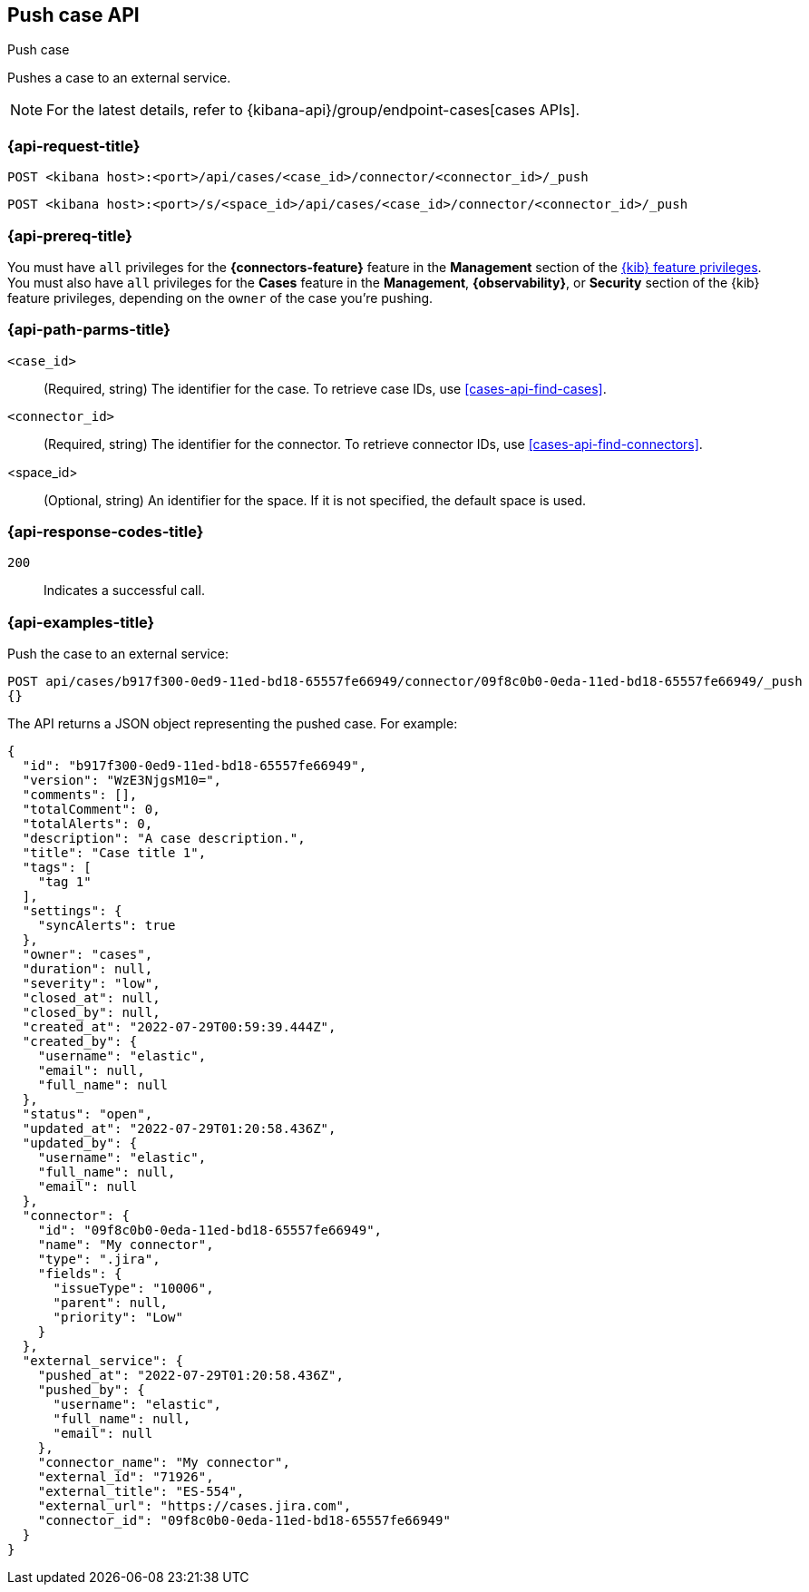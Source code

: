 [[cases-api-push]]
== Push case API
++++
<titleabbrev>Push case</titleabbrev>
++++

Pushes a case to an external service.

NOTE: For the latest details, refer to {kibana-api}/group/endpoint-cases[cases APIs].

=== {api-request-title}

`POST <kibana host>:<port>/api/cases/<case_id>/connector/<connector_id>/_push`

`POST <kibana host>:<port>/s/<space_id>/api/cases/<case_id>/connector/<connector_id>/_push`

=== {api-prereq-title}

You must have `all` privileges for the *{connectors-feature}* feature in the
*Management* section of the
<<kibana-feature-privileges,{kib} feature privileges>>. You must also have `all`
privileges for the *Cases* feature in the *Management*, *{observability}*, or
*Security* section of the {kib} feature privileges, depending on the
`owner` of the case you're pushing.

=== {api-path-parms-title}

`<case_id>`::
(Required, string) The identifier for the case. To retrieve case IDs, use
<<cases-api-find-cases>>.

`<connector_id>`::
(Required, string) The identifier for the connector. To retrieve connector IDs,
use <<cases-api-find-connectors>>.

<space_id>::
(Optional, string) An identifier for the space. If it is not specified, the
default space is used.

=== {api-response-codes-title}

`200`::
   Indicates a successful call.

=== {api-examples-title}

Push the case to an external service:

[source,sh]
--------------------------------------------------
POST api/cases/b917f300-0ed9-11ed-bd18-65557fe66949/connector/09f8c0b0-0eda-11ed-bd18-65557fe66949/_push
{}
--------------------------------------------------
// KIBANA

The API returns a JSON object representing the pushed case. For example:

[source,json]
--------------------------------------------------
{
  "id": "b917f300-0ed9-11ed-bd18-65557fe66949",
  "version": "WzE3NjgsM10=",
  "comments": [],
  "totalComment": 0,
  "totalAlerts": 0,
  "description": "A case description.",
  "title": "Case title 1",
  "tags": [
    "tag 1"
  ],
  "settings": {
    "syncAlerts": true
  },
  "owner": "cases",
  "duration": null,
  "severity": "low",
  "closed_at": null,
  "closed_by": null,
  "created_at": "2022-07-29T00:59:39.444Z",
  "created_by": {
    "username": "elastic",
    "email": null,
    "full_name": null
  },
  "status": "open",
  "updated_at": "2022-07-29T01:20:58.436Z",
  "updated_by": {
    "username": "elastic",
    "full_name": null,
    "email": null
  },
  "connector": {
    "id": "09f8c0b0-0eda-11ed-bd18-65557fe66949",
    "name": "My connector",
    "type": ".jira",
    "fields": {
      "issueType": "10006",
      "parent": null,
      "priority": "Low"
    }
  },
  "external_service": {
    "pushed_at": "2022-07-29T01:20:58.436Z",
    "pushed_by": {
      "username": "elastic",
      "full_name": null,
      "email": null
    },
    "connector_name": "My connector",
    "external_id": "71926",
    "external_title": "ES-554",
    "external_url": "https://cases.jira.com",
    "connector_id": "09f8c0b0-0eda-11ed-bd18-65557fe66949"
  }
}
--------------------------------------------------
